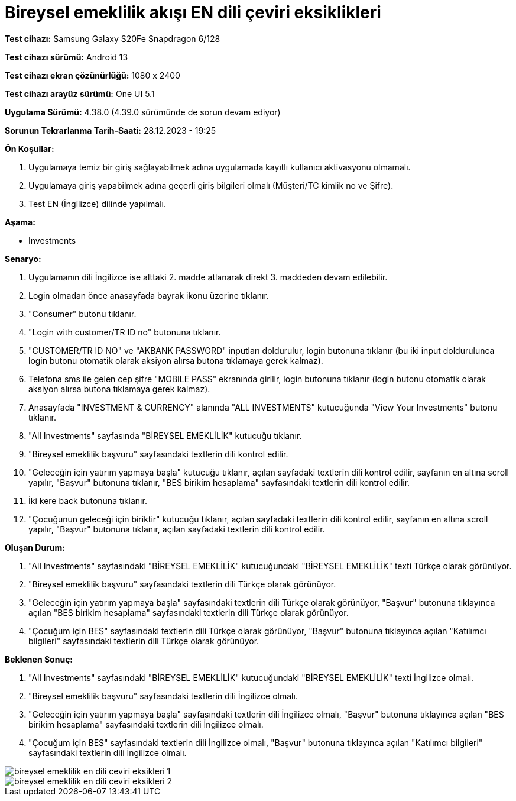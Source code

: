 :imagesdir: images

=  Bireysel emeklilik akışı EN dili çeviri eksiklikleri

*Test cihazı:* Samsung Galaxy S20Fe Snapdragon 6/128

*Test cihazı sürümü:* Android 13

*Test cihazı ekran çözünürlüğü:* 1080 x 2400

*Test cihazı arayüz sürümü:* One UI 5.1

*Uygulama Sürümü:* 4.38.0 (4.39.0 sürümünde de sorun devam ediyor)

*Sorunun Tekrarlanma Tarih-Saati:* 28.12.2023 - 19:25

**Ön Koşullar:**

. Uygulamaya temiz bir giriş sağlayabilmek adına uygulamada kayıtlı kullanıcı aktivasyonu olmamalı.
. Uygulamaya giriş yapabilmek adına geçerli giriş bilgileri olmalı (Müşteri/TC kimlik no ve Şifre).
. Test EN (İngilizce) dilinde yapılmalı.

**Aşama:**

- Investments

**Senaryo:**

. Uygulamanın dili İngilizce ise alttaki 2. madde atlanarak direkt 3. maddeden devam edilebilir.
. Login olmadan önce anasayfada bayrak ikonu üzerine tıklanır.
. "Consumer" butonu tıklanır.
. "Login with customer/TR ID no" butonuna tıklanır. 
. "CUSTOMER/TR ID NO" ve "AKBANK PASSWORD" inputları doldurulur, login butonuna tıklanır (bu iki input doldurulunca login butonu otomatik olarak aksiyon alırsa butona tıklamaya gerek kalmaz).
. Telefona sms ile gelen cep şifre "MOBILE PASS" ekranında girilir, login butonuna tıklanır (login butonu otomatik olarak aksiyon alırsa butona tıklamaya gerek kalmaz).
. Anasayfada "INVESTMENT & CURRENCY" alanında "ALL INVESTMENTS" kutucuğunda "View Your Investments" butonu tıklanır.
. "All Investments" sayfasında "BİREYSEL EMEKLİLİK" kutucuğu tıklanır.
. "Bireysel emeklilik başvuru" sayfasındaki textlerin dili kontrol edilir.
. "Geleceğin için yatırım yapmaya başla" kutucuğu tıklanır, açılan sayfadaki textlerin dili kontrol edilir, sayfanın en altına scroll yapılır, "Başvur" butonuna tıklanır, "BES birikim hesaplama" sayfasındaki textlerin dili kontrol edilir. 
. İki kere back butonuna tıklanır.
. "Çocuğunun geleceği için biriktir" kutucuğu tıklanır, açılan sayfadaki textlerin dili kontrol edilir, sayfanın en altına scroll yapılır, "Başvur" butonuna tıklanır, açılan sayfadaki textlerin dili kontrol edilir.

**Oluşan Durum:**

. "All Investments" sayfasındaki "BİREYSEL EMEKLİLİK" kutucuğundaki "BİREYSEL EMEKLİLİK" texti Türkçe olarak görünüyor. 
. "Bireysel emeklilik başvuru" sayfasındaki textlerin dili Türkçe olarak görünüyor.
. "Geleceğin için yatırım yapmaya başla" sayfasındaki textlerin dili Türkçe olarak görünüyor, "Başvur" butonuna tıklayınca açılan "BES birikim hesaplama" sayfasındaki textlerin dili Türkçe olarak görünüyor.
. "Çocuğum için BES" sayfasındaki textlerin dili Türkçe olarak görünüyor, "Başvur" butonuna tıklayınca açılan "Katılımcı bilgileri" sayfasındaki textlerin dili Türkçe olarak görünüyor.

**Beklenen Sonuç:**

. "All Investments" sayfasındaki "BİREYSEL EMEKLİLİK" kutucuğundaki "BİREYSEL EMEKLİLİK" texti İngilizce olmalı.
. "Bireysel emeklilik başvuru" sayfasındaki textlerin dili İngilizce olmalı.
. "Geleceğin için yatırım yapmaya başla" sayfasındaki textlerin dili İngilizce olmalı, "Başvur" butonuna tıklayınca açılan "BES birikim hesaplama" sayfasındaki textlerin dili İngilizce olmalı.
. "Çocuğum için BES" sayfasındaki textlerin dili İngilizce olmalı, "Başvur" butonuna tıklayınca açılan "Katılımcı bilgileri" sayfasındaki textlerin dili İngilizce olmalı.

image::bireysel-emeklilik-en-dili-ceviri-eksikleri-1.png[]
image::bireysel-emeklilik-en-dili-ceviri-eksikleri-2.png[]

